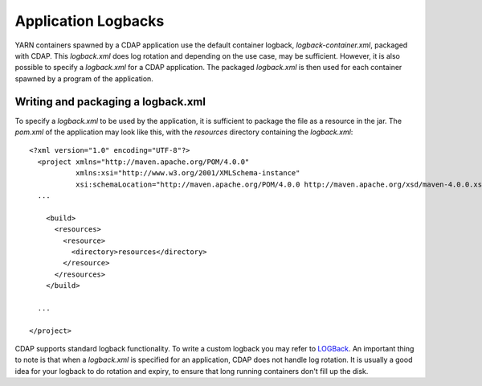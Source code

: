 .. meta::
    :author: Cask Data, Inc.
    :copyright: Copyright © 2015 Cask Data, Inc.

.. _application-logback:

=====================
Application Logbacks
=====================

YARN containers spawned by a CDAP application use the default container logback, `logback-container.xml`,
packaged with CDAP. This `logback.xml` does log rotation and depending on the use case, may be sufficient.
However, it is also possible to specify a `logback.xml` for a CDAP application.
The packaged `logback.xml` is then used for each container spawned by a program of the application.

Writing and packaging a logback.xml
===================================
To specify a `logback.xml` to be used by the application, it is sufficient to package the file as a resource in the jar.
The `pom.xml` of the application may look like this, with the `resources` directory containing the `logback.xml`::

  <?xml version="1.0" encoding="UTF-8"?>
    <project xmlns="http://maven.apache.org/POM/4.0.0"
             xmlns:xsi="http://www.w3.org/2001/XMLSchema-instance"
             xsi:schemaLocation="http://maven.apache.org/POM/4.0.0 http://maven.apache.org/xsd/maven-4.0.0.xsd">
    ...

      <build>
        <resources>
          <resource>
            <directory>resources</directory>
          </resource>
        </resources>
      </build>

    ...

  </project>

CDAP supports standard logback functionality. To write a custom logback you may
refer to `LOGBack <http://logback.qos.ch/>`__. An important thing to note is that when a `logback.xml` is
specified for an application, CDAP does not handle log rotation. It is usually a good idea for your logback
to do rotation and expiry, to ensure that long running containers don't fill up the disk.


